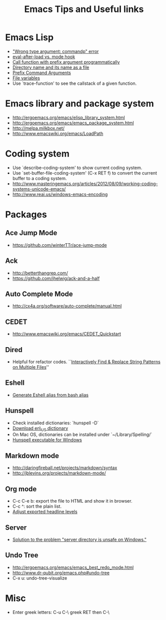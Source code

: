 #+STARTUP: content
#+TITLE: Emacs Tips and Useful links

* Emacs Lisp
- [[http://stackoverflow.com/q/1250846/1083056]["Wrong type argument: commandp" error]]
- [[http://stackoverflow.com/q/2736087/1083056][eval-after-load vs. mode hook]]
- [[http://stackoverflow.com/q/6156286/1083056][Call function with prefix argument programmatically]]
- [[http://www.gnu.org/software/emacs/manual/html_node/elisp/Directory-Names.html#Directory-Names][Directory name and its name as a file]]
- [[http://www.gnu.org/software/emacs/manual/html_node/elisp/Prefix-Command-Arguments.html][Prefix Command Arguments]]
- [[http://www.gnu.org/software/emacs/manual/html_node/emacs/Specifying-File-Variables.html#Specifying-File-Variables][File variables]]
- Use `trace-function' to see the callstack of a given function.
* Emacs library and package system
- http://ergoemacs.org/emacs/elisp_library_system.html
- http://ergoemacs.org/emacs/emacs_package_system.html
- http://melpa.milkbox.net/
- http://www.emacswiki.org/emacs/LoadPath
* Coding system
- Use `describe-coding-system' to show current coding system.
- Use `set-buffer-file-coding-system' (C-x RET f) to convert the current buffer to a coding system.
- http://www.masteringemacs.org/articles/2012/08/09/working-coding-systems-unicode-emacs/
- http://www.reai.us/windows-emacs-encoding
* Packages
** Ace Jump Mode
- https://github.com/winterTTr/ace-jump-mode
** Ack
- http://betterthangrep.com/
- https://github.com/jhelwig/ack-and-a-half
** Auto Complete Mode
- http://cx4a.org/software/auto-complete/manual.html
** CEDET
- http://www.emacswiki.org/emacs/CEDET_Quickstart
** Dired
- Helpful for refactor codes. ``[[http://ergoemacs.org/emacs/find_replace_inter.html][Interactively Find & Replace String Patterns on Multiple Files]]''
** Eshell
- [[http://www.emacswiki.org/emacs/EshellAlias#toc8][Generate Eshell alias from bash alias]]
** Hunspell
- Check installed dictionaries: `hunspell -D`
- [[http://wordlist.sourceforge.net/][Download en\_US dictionary]]
- On Mac OS, dictionaries can be installed under `~/Library/Spelling/`
- [[https://github.com/zdenop/hunspell-mingw/downloads][Hunspell executable for Windows]]
** Markdown mode
- http://daringfireball.net/projects/markdown/syntax
- http://jblevins.org/projects/markdown-mode/
** Org mode
- C-c C-e b: export the file to HTML and show it in browser.
- C-c ^: sort the plain list.
- [[http://orgmode.org/manual/Headings-and-sections.html#Headings-and-sections][Adjust exported headline levels]]
** Server
- [[http://stackoverflow.com/questions/5233041/emacs-and-the-server-unsafe-error][Solution to the problem "server directory is unsafe on Windows."]]
** Undo Tree
- http://ergoemacs.org/emacs/emacs_best_redo_mode.html
- http://www.dr-qubit.org/emacs.php#undo-tree
- C-x u: undo-tree-visualize
* Misc
- Enter greek letters: C-u C-\ greek RET then C-\
